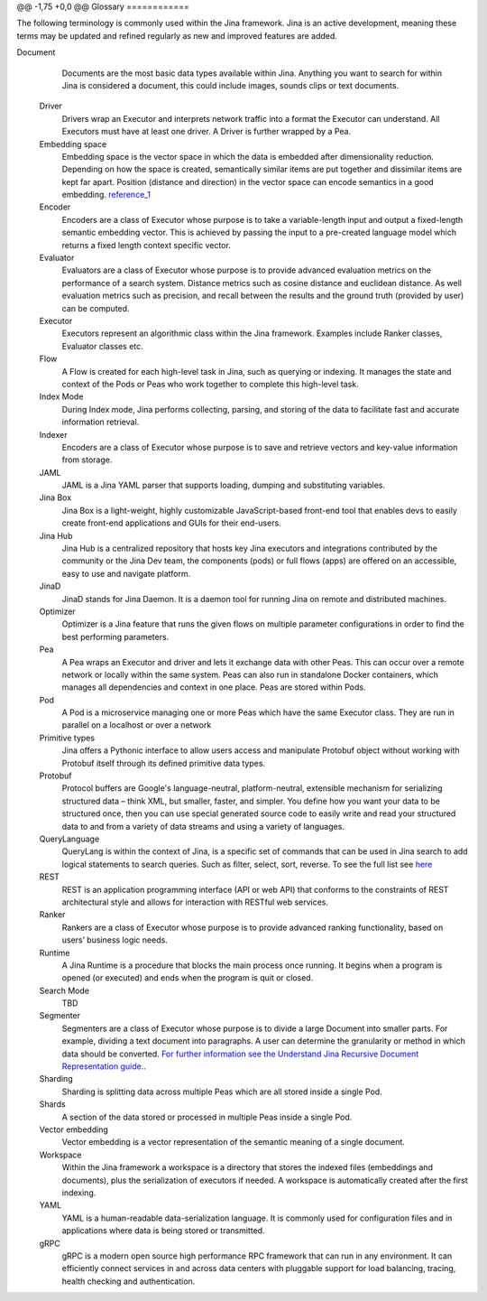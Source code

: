 @@ -1,75 +0,0 @@
Glossary
============

The following terminology is commonly used within the Jina framework. Jina is an active development, meaning these terms may be updated and refined regularly as new and improved features are added.

.. glossary::

    Chunk
        Chunks are individual semantic units of a Document. This occurs within the Segmenter class of Executors. Examples of individual units would be sentences from large documents or pixel patches from an image. `For further information see the Understand Jina Recursive Document Representation guide. <https://docs.jina.ai/chapters/traversal/index.html?highlight=recursive>`_
    Client
        A Python client that connects to a remote Jina gateway.
    Container
        A Docker container image is a lightweight, standalone, executable package of software that includes everything needed to run an application: code, runtime, system tools, system libraries and settings.
    Crafter
        Crafters are a class of Executor whose purpose is to alter a Document to match a certain requirement. This could include tasks such as resizing images or reducing all text in a document to lowercase.
Document
        Documents are the most basic data types available within Jina. Anything you want to search for within Jina is considered a document, this could include images, sounds clips or text documents.
    Driver
        Drivers wrap an Executor and interprets network traffic into a format the Executor can understand. All Executors must have at least one driver. A Driver is further wrapped by a Pea.
    Embedding space
        Embedding space is the vector space in which the data is embedded after dimensionality reduction. Depending on how the space is created, semantically similar items are put together and dissimilar items are kept far apart. Position (distance and direction) in the vector space can encode semantics in a good embedding. `reference_1 <https://link.springer.com/referenceworkentry/10.1007%2F978-0-387-73003-5_573#:~:text=Embedding%20space%20is%20the%20space,than%20of%20the%20ambient%20space.>`_
    Encoder
        Encoders are a class of Executor whose purpose is to take a variable-length input and output a fixed-length semantic embedding vector. This is achieved by passing the input to a pre-created language model which returns a fixed length context specific vector.
    Evaluator
        Evaluators are a class of Executor whose purpose is to provide advanced evaluation metrics on the performance of a search system. Distance metrics such as cosine distance and euclidean distance. As well evaluation metrics such as precision, and recall between the results and the ground truth (provided by user) can be computed.
    Executor
        Executors represent an algorithmic class within the Jina framework. Examples include Ranker classes, Evaluator classes etc.
    Flow
        A Flow is created for each high-level task in Jina, such as querying or indexing. It manages the state and context of the Pods or Peas who work together to complete this high-level task.
    Index Mode
        During Index mode, Jina performs collecting, parsing, and storing of the data to facilitate fast and accurate information retrieval.
    Indexer
        Encoders are a class of Executor whose purpose is to save and retrieve vectors and key-value information from storage.
    JAML
        JAML is a Jina YAML parser that supports loading, dumping and substituting variables.
    Jina Box
        Jina Box is a light-weight, highly customizable JavaScript-based front-end tool that enables devs to easily create front-end applications and GUIs for their end-users.
    Jina Hub
        Jina Hub is a centralized repository that hosts key Jina executors and integrations contributed by the community or the Jina Dev team, the components (pods) or full flows (apps) are offered on an accessible, easy to use and navigate platform.
    JinaD
        JinaD stands for Jina Daemon. It is a daemon tool for running Jina on remote and distributed machines.
    Optimizer
        Optimizer is a Jina feature that runs the given flows on multiple parameter configurations in order to find the best performing parameters.
    Pea
        A Pea wraps an Executor and driver and lets it exchange data with other Peas. This can occur over a remote network or locally within the same system. Peas can also run in standalone Docker containers, which manages all dependencies and context in one place. Peas are stored within Pods.
    Pod
        A Pod is a microservice managing one or more Peas which have the same Executor class. They are run in parallel on a localhost or over a network
    Primitive types
        Jina offers a Pythonic interface to allow users access and manipulate Protobuf object without working with Protobuf itself through its defined primitive data types.
    Protobuf
        Protocol buffers are Google's language-neutral, platform-neutral, extensible mechanism for serializing structured data – think XML, but smaller, faster, and simpler. You define how you want your data to be structured once, then you can use special generated source code to easily write and read your structured data to and from a variety of data streams and using a variety of languages.
    QueryLanguage
        QueryLang is within the context of Jina, is a specific set of commands that can be used in Jina search to add logical statements to search queries.  Such as filter, select, sort, reverse. To see the full list see `here <https://hanxiao.io/2020/08/28/What-s-New-in-Jina-v0-5/#new-query-language-driver>`_
    REST
        REST is an application programming interface (API or web API) that conforms to the constraints of REST architectural style and allows for interaction with RESTful web services.
    Ranker
        Rankers are a class of Executor whose purpose is to provide advanced ranking functionality, based on users’ business logic needs.
    Runtime
        A Jina Runtime is a procedure that blocks the main process once running. It begins when a program is opened (or executed) and ends when the program is quit or closed.
    Search Mode
        TBD
    Segmenter
        Segmenters are a class of Executor whose purpose is to divide a large Document into smaller parts. For example, dividing a text document into paragraphs. A user can determine the granularity or method in which data should be converted. `For further information see the Understand Jina Recursive Document Representation guide. <https://docs.jina.ai/chapters/traversal/index.html?highlight=recursive>`_.
    Sharding
        Sharding is splitting data across multiple Peas which are all stored inside a single Pod.
    Shards
        A section of the data stored or processed in multiple Peas inside a single Pod.
    Vector embedding
        Vector embedding is a vector representation of the semantic meaning of a single document.
    Workspace
        Within the Jina framework a workspace is a directory that stores the indexed files (embeddings and documents), plus the serialization of executors if needed. A workspace is automatically created after the first indexing.
    YAML
        YAML is a human-readable data-serialization language. It is commonly used for configuration files and in applications where data is being stored or transmitted.
    gRPC
        gRPC is a modern open source high performance RPC framework that can run in any environment. It can efficiently connect services in and across data centers with pluggable support for load balancing, tracing, health checking and authentication.